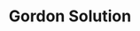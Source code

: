 :PROPERTIES:
:ID:       15aa7a14-ea4b-4618-b64f-900ef2f9ce66
:END:
#+title: Gordon Solution

#+HUGO_AUTO_SET_LASTMOD: t
#+hugo_base_dir: ~/BrainDump/

#+hugo_section: notes

#+HUGO_TAGS: placeholder

#+OPTIONS: num:nil ^:{} toc:nil
